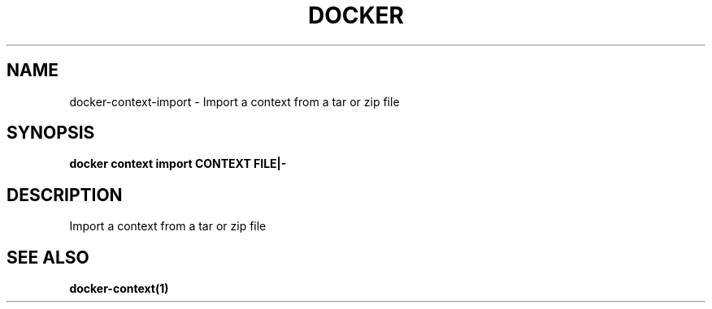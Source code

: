 .nh
.TH "DOCKER" "1" "Jun 2025" "Docker Community" "Docker User Manuals"

.SH NAME
docker-context-import - Import a context from a tar or zip file


.SH SYNOPSIS
\fBdocker context import CONTEXT FILE|-\fP


.SH DESCRIPTION
Import a context from a tar or zip file


.SH SEE ALSO
\fBdocker-context(1)\fP
